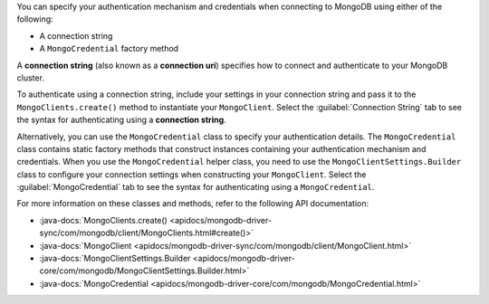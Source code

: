 You can specify your authentication mechanism and credentials when connecting
to MongoDB using either of the following:

- A connection string
- A ``MongoCredential`` factory method

A **connection string** (also known as a **connection uri**) specifies how to
connect and authenticate to your MongoDB cluster.

To authenticate using a connection string, include your settings in your
connection string and pass it to the ``MongoClients.create()`` method to
instantiate your ``MongoClient``. Select the :guilabel:`Connection String`
tab to see the syntax for authenticating using a **connection string**.

Alternatively, you can use the ``MongoCredential`` class to specify your
authentication details. The ``MongoCredential`` class contains static factory
methods that construct instances containing your authentication mechanism and
credentials. When you use the ``MongoCredential`` helper class, you need
to use the ``MongoClientSettings.Builder`` class to configure your
connection settings when constructing your ``MongoClient``.  Select the
:guilabel:`MongoCredential` tab to see the syntax for authenticating using a
``MongoCredential``.

For more information on these classes and methods, refer to the following API
documentation:

- :java-docs:`MongoClients.create() <apidocs/mongodb-driver-sync/com/mongodb/client/MongoClients.html#create()>`
- :java-docs:`MongoClient <apidocs/mongodb-driver-sync/com/mongodb/client/MongoClient.html>`
- :java-docs:`MongoClientSettings.Builder <apidocs/mongodb-driver-core/com/mongodb/MongoClientSettings.Builder.html>`
- :java-docs:`MongoCredential <apidocs/mongodb-driver-core/com/mongodb/MongoCredential.html>`
